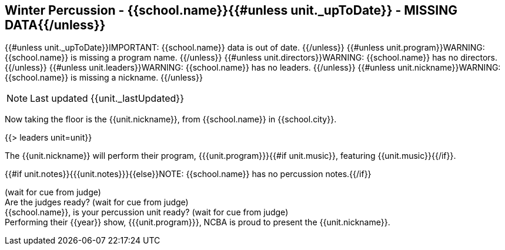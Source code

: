 == Winter Percussion - {{school.name}}{{#unless unit._upToDate}} - MISSING DATA{{/unless}}

{{#unless unit._upToDate}}IMPORTANT: {{school.name}} data is out of date.
{{/unless}}
{{#unless unit.program}}WARNING: {{school.name}} is missing a program name.
{{/unless}}
{{#unless unit.directors}}WARNING: {{school.name}} has no directors.
{{/unless}}
{{#unless unit.leaders}}WARNING: {{school.name}} has no leaders.
{{/unless}}
{{#unless unit.nickname}}WARNING: {{school.name}} is missing a nickname.
{{/unless}}

NOTE: Last updated {{unit._lastUpdated}}

Now taking the floor is the {{unit.nickname}}, from {{school.name}} in {{school.city}}.

{{> leaders unit=unit}}

The {{unit.nickname}} will perform their program, {{{unit.program}}}{{#if unit.music}}, featuring {{unit.music}}{{/if}}.

{{#if unit.notes}}{{{unit.notes}}}{{else}}NOTE: {{school.name}} has no percussion notes.{{/if}}

(wait for cue from judge) +
Are the judges ready? (wait for cue from judge) +
{{school.name}}, is your percussion unit ready? (wait for cue from judge) +
Performing their {{year}} show, {{{unit.program}}}, NCBA is proud to present the {{unit.nickname}}.
